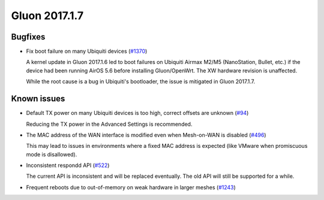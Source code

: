 Gluon 2017.1.7
==============

Bugfixes
~~~~~~~~

* Fix boot failure on many Ubiquiti devices
  (`#1370 <https://github.com/freifunk-gluon/gluon/issues/1370>`_)

  A kernel update in Gluon 2017.1.6 led to boot failures on Ubiquiti Airmax M2/M5
  (NanoStation, Bullet, etc.) if the device had been running AirOS 5.6 before
  installing Gluon/OpenWrt. The XW hardware revision is unaffected.

  While the root cause is a bug in Ubiquiti's bootloader, the issue is mitigated in
  Gluon 2017.1.7.


Known issues
~~~~~~~~~~~~

* Default TX power on many Ubiquiti devices is too high, correct offsets are unknown (`#94 <https://github.com/freifunk-gluon/gluon/issues/94>`_)

  Reducing the TX power in the Advanced Settings is recommended.

* The MAC address of the WAN interface is modified even when Mesh-on-WAN is disabled (`#496 <https://github.com/freifunk-gluon/gluon/issues/496>`_)

  This may lead to issues in environments where a fixed MAC address is expected (like VMware when promiscuous mode is disallowed).

* Inconsistent respondd API (`#522 <https://github.com/freifunk-gluon/gluon/issues/522>`_)

  The current API is inconsistent and will be replaced eventually. The old API will still be supported for a while.

* Frequent reboots due to out-of-memory on weak hardware in larger meshes
  (`#1243 <https://github.com/freifunk-gluon/gluon/issues/1243>`_)
